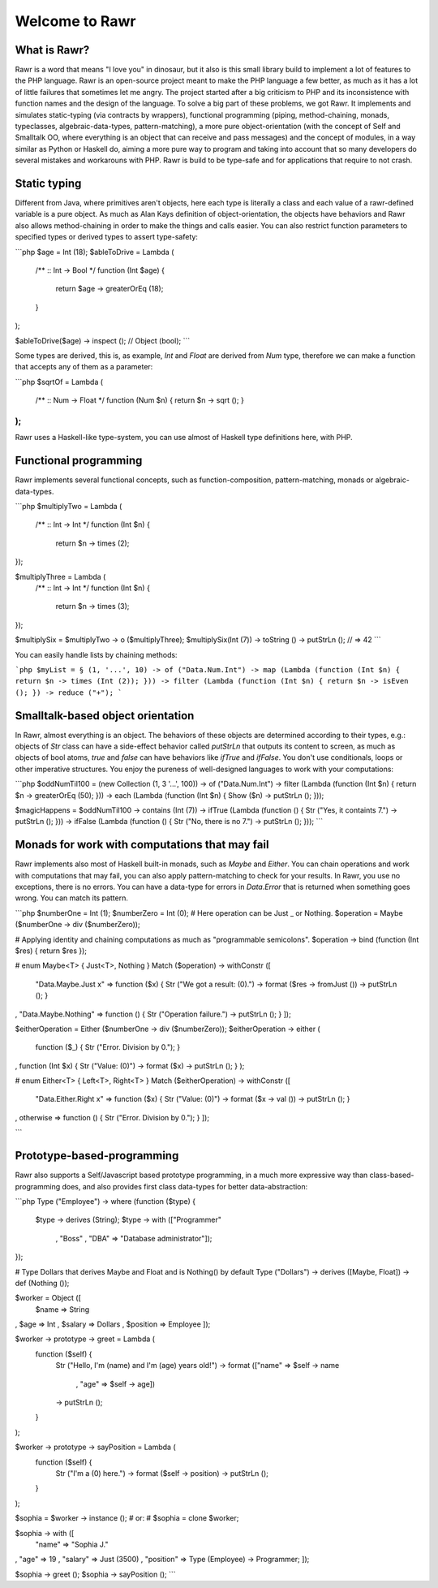===============
Welcome to Rawr
===============

.. image:: http://i.imgur.com/CievcE1.png

-------------
What is Rawr?
-------------

Rawr is a word that means "I love you" in dinosaur, but it also is this small library build to implement a lot of features to the PHP language.
Rawr is an open-source project meant to make the PHP language a few better, as much as it has a lot of little failures that sometimes let me angry. The project started after a big criticism to PHP and its inconsistence with function names and the design of the language. To solve a big part of these problems, we got Rawr. It implements and simulates static-typing (via contracts by wrappers), functional programming (piping, method-chaining, monads, typeclasses, algebraic-data-types, pattern-matching), a more pure object-orientation (with the concept of Self and Smalltalk OO, where everything is an object that can receive and pass messages) and the concept of modules, in a way similar as Python or Haskell do, aiming a more pure way to program and taking into account that so many developers do several mistakes and workarouns with PHP. Rawr is build to be type-safe and for applications that require to not crash.

-------------
Static typing
-------------

Different from Java, where primitives aren't objects, here each type is literally a class and each value of a rawr-defined variable is a pure object. As much as Alan Kays definition of object-orientation, the objects have behaviors and Rawr also allows method-chaining in order to make the things and calls easier. You can also restrict function parameters to specified types or derived types to assert type-safety:

```php
$age = Int (18);
$ableToDrive = Lambda (
  /** :: Int -> Bool */
  function (Int $age) {
    return $age -> greaterOrEq (18);
  }
);

$ableToDrive($age) -> inspect (); // Object (bool);
```

Some types are derived, this is, as example, `Int` and `Float` are derived from `Num` type, therefore we can make a function that accepts any of them as a parameter:

```php
$sqrtOf = Lambda (
  /** :: Num -> Float */
  function (Num $n) { return $n -> sqrt (); }
);
```

Rawr uses a Haskell-like type-system, you can use almost of Haskell type definitions here, with PHP.

----------------------
Functional programming
----------------------

Rawr implements several functional concepts, such as function-composition, pattern-matching, monads or algebraic-data-types.

```php
$multiplyTwo = Lambda (
  /** :: Int -> Int */
  function (Int $n) {
    return $n -> times (2);
});

$multiplyThree = Lambda (
  /** :: Int -> Int */
  function (Int $n) {
    return $n -> times (3);
});

$multiplySix = $multiplyTwo -> o ($multiplyThree);
$multiplySix(Int (7)) -> toString () -> putStrLn (); // => 42
```

You can easily handle lists by chaining methods:

```php
$myList = § (1, '...', 10) -> of ("Data.Num.Int")
-> map (Lambda (function (Int $n) { return $n -> times (Int (2)); }))
-> filter (Lambda (function (Int $n) { return $n -> isEven (); })
-> reduce ("+");
```

----------------------------------
Smalltalk-based object orientation
----------------------------------

In Rawr, almost everything is an object. The behaviors of these objects are determined according to their types, e.g.: objects of `Str` class can have a side-effect behavior called `putStrLn` that outputs its content to screen, as much as objects of bool atoms, `true` and `false` can have behaviors like `ifTrue` and `ifFalse`. You don't use conditionals, loops or other imperative structures. You enjoy the pureness of well-designed languages to work with your computations:

```php
$oddNumTil100 = (new Collection (1, 3 '...', 100)) -> of ("Data.Num.Int")
-> filter (Lambda (function (Int $n) { return $n -> greaterOrEq (50); }))
-> each   (Lambda (function (Int $n) { Show ($n) -> putStrLn (); }));

$magicHappens = $oddNumTil100 -> contains (Int (7))
-> ifTrue (Lambda (function () { Str ("Yes, it containts 7.") -> putStrLn (); }))
-> ifFalse (Lambda (function () { Str ("No, there is no 7.") -> putStrLn (); }));
```

-----------------------------------------------
Monads for work with computations that may fail
-----------------------------------------------

Rawr implements also most of Haskell built-in monads, such as `Maybe` and `Either`. You can chain operations and work with computations that may fail, you can also apply pattern-matching to check for your results. In Rawr, you use no exceptions, there is no errors. You can have a data-type for errors in `Data.Error` that is returned when something goes wrong. You can match its pattern.

```php
$numberOne  = Int (1);
$numberZero = Int (0);
# Here operation can be Just _ or Nothing.
$operation  = Maybe ($numberOne -> div ($numberZero));

# Applying identity and chaining computations as much as "programmable semicolons".
$operation -> bind (function (Int $res) { return $res });

# enum Maybe<T> { Just<T>, Nothing }
Match ($operation) -> withConstr ([
  "Data.Maybe.Just x"  => function ($x) { Str ("We got a result: \(0).") -> format ($res -> fromJust ()) -> putStrLn (); }
, "Data.Maybe.Nothing" => function () { Str ("Operation failure.") -> putStrLn (); }
]);

$eitherOperation = Either ($numberOne -> div ($numberZero));
$eitherOperation -> either (
  function ($_) { Str ("Error. Division by 0."); }
, function (Int $x) { Str ("Value: \(0)") -> format ($x) -> putStrLn (); }
);

# enum Either<T> { Left<T>, Right<T> }
Match ($eitherOperation) -> withConstr ([
  "Data.Either.Right x" => function ($x) { Str ("Value: \(0)") -> format ($x -> val ()) -> putStrLn (); }
, otherwise             => function () { Str ("Error. Division by 0."); }
]);

```

---------------------------
Prototype-based-programming
---------------------------

Rawr also supports a Self/Javascript based prototype programming, in a much more expressive way than class-based-programming does, and also provides first class data-types for better data-abstraction:

```php
Type ("Employee") -> where (function ($type) {
  $type -> derives (String);
  $type -> with    (["Programmer"
                   , "Boss"
                   , "DBA"        => "Database administrator"]);
});

# Type Dollars that derives Maybe and Float and is Nothing() by default
Type ("Dollars") -> derives ([Maybe, Float]) -> def (Nothing ());

$worker = Object ([
  $name => String
, $age  => Int
, $salary => Dollars
, $position => Employee
]);

$worker -> prototype -> greet = Lambda (
  function ($self) {
    Str ("Hello, I'm \(name) and I'm \(age) years old!")
    -> format (["name" => $self -> name
              , "age"  => $self -> age])
    -> putStrLn ();
  }
);

$worker -> prototype -> sayPosition = Lambda (
  function ($self) {
    Str ("I'm a \(0) here.") -> format ($self -> position)
    -> putStrLn ();
  }
);

$sophia = $worker -> instance ();
# or:
# $sophia = clone $worker;

$sophia -> with ([
  "name"     => "Sophia J."
, "age"      => 19
, "salary"   => Just (3500)
, "position" => Type (Employee) -> Programmer;
]);

$sophia -> greet ();
$sophia -> sayPosition ();
```
